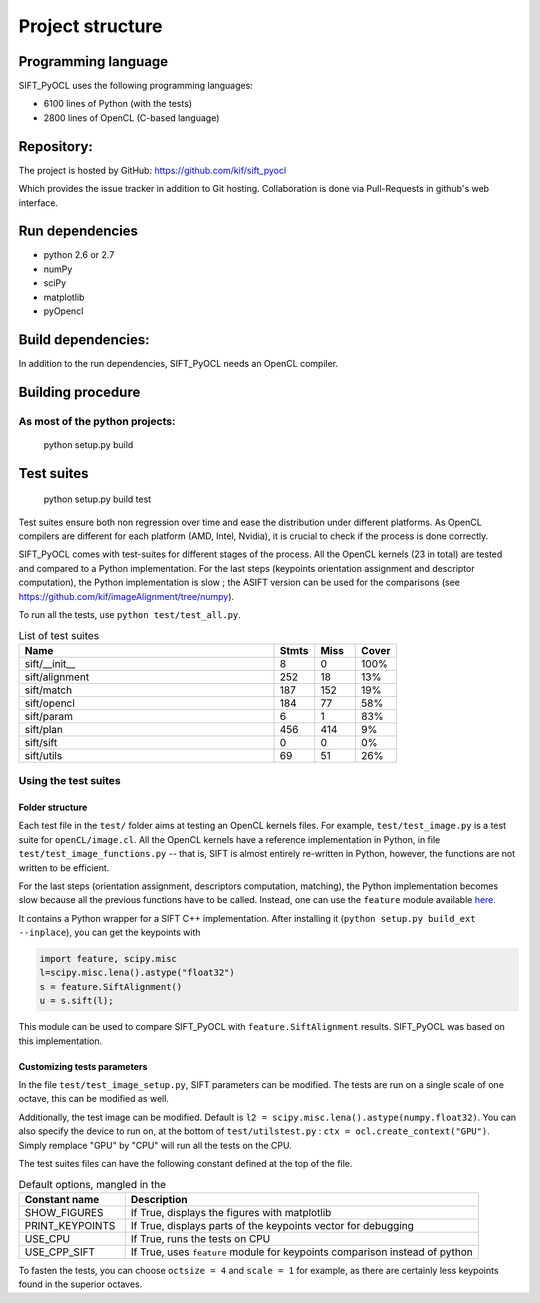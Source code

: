 Project structure
=================


Programming language
--------------------

SIFT_PyOCL uses the following programming languages:

* 6100 lines of Python (with the tests)
* 2800 lines of OpenCL (C-based language)

Repository:
-----------

The project is hosted by GitHub:
https://github.com/kif/sift_pyocl

Which provides the issue tracker in addition to Git hosting.
Collaboration is done via Pull-Requests in github's web interface.

Run dependencies
----------------

* python 2.6 or 2.7
* numPy
* sciPy
* matplotlib
* pyOpencl

Build dependencies:
-------------------
In addition to the run dependencies, SIFT_PyOCL needs an OpenCL compiler.


Building procedure
------------------

As most of the python projects:
...............................

    python setup.py build

Test suites
-----------

..

    python setup.py build test

Test suites ensure both non regression over time and ease the distribution under different platforms. As OpenCL compilers are different for each platform (AMD, Intel, Nvidia), it is crucial to check if the process is done correctly.


SIFT_PyOCL comes with test-suites for different stages of the process. All the OpenCL kernels (23 in total) are tested and compared to a Python implementation. For the last steps (keypoints orientation assignment and descriptor computation), the Python implementation is slow ; the ASIFT version can be used for the comparisons (see https://github.com/kif/imageAlignment/tree/numpy).

To run all the tests, use ``python test/test_all.py``. 


.. csv-table:: List of test suites
    :header: "Name", "Stmts", "Miss", "Cover"
    :widths: 50, 8, 8, 8
   
    "sift/__init__ ","8   ","0","100%"
    "sift/alignment   ","252   ","18  ","13%"
    "sift/match  ","187  ","152 ","19%"
    "sift/opencl ","184  ","77 ","58%"
    "sift/param","6","1 ","83%"
    "sift/plan   ","456  ","414 ","9%"
    "sift/sift ","0","0  ","0%"
    "sift/utils   ","69  ","51 ","26%"


Using the test suites
.....................


Folder structure
****************

Each test file in the ``test/`` folder aims at testing an OpenCL kernels files. For example, ``test/test_image.py`` is a test suite for ``openCL/image.cl``. All the OpenCL kernels have a reference implementation in Python, in file ``test/test_image_functions.py`` -- that is, SIFT is almost entirely re-written in Python, however, the functions are not written to be efficient.

For the last steps (orientation assignment, descriptors computation, matching), the Python implementation becomes slow because all the previous functions have to be called. Instead, one can use the ``feature`` module available here_.

.. _here: https://github.com/kif/imageAlignment/tree/numpy

It contains a Python wrapper for a SIFT C++ implementation. After installing it (``python setup.py build_ext --inplace``), you can get the keypoints with

.. code-block:: python

   import feature, scipy.misc
   l=scipy.misc.lena().astype("float32")
   s = feature.SiftAlignment()
   u = s.sift(l);

This module can be used to compare SIFT_PyOCL with ``feature.SiftAlignment`` results. SIFT_PyOCL was based on this implementation.


Customizing tests parameters
****************************

In the file ``test/test_image_setup.py``, SIFT parameters can be modified. The tests are run on a single scale of one octave, this can be modified as well.

.. csv-table:: SIFT parameters
    :header: "Parameter name" , "Default value" , "Description"
    :widths: 18, 18, 40

    "border_dist",   "5",              "Distance to the border. The pixels located at ``border_dist``" 
    "peakthresh",         "255.0*0.04/3.0",     "Threshold for the gray scale. Pixels whose grayscale is below will be ignored."
    "EdgeThresh",         "0.06",               "Threshold for the ratio of principal curvatures when testing if point lies on an edge"
    "EdgeThresh0",        "0.08",               "Threshold for the ratio of principal curvatures(first octave)"
    "doubleimsize",       "0",                  "The pre-blur factor is :math:`\sqrt{\sigma_0^2 - c^2}` with ``c = 0.5`` if ``doubleimsize = 0``, ``1.0`` otherwise "
    "initsigma",         "1.6",                "Initial blur factor (standard deviation of gaussian kernel)"
    "nb_keypoints",       "1000",               "Maximum number of keypoints, for buffers allocating"
    "ocsize",             "1",                  "Initially 1, then twiced at each octave. It is a power of two"
    "scale",              "1",                  "``scale`` can be 1, 2 or 3. Any other value is invalid !"


Additionally, the test image can be modified. Default is ``l2 = scipy.misc.lena().astype(numpy.float32)``. You can also specify the device to run on, at the bottom of ``test/utilstest.py`` :  ``ctx = ocl.create_context("GPU")``. Simply remplace "GPU" by "CPU" will run all the tests on the CPU.

The test suites files can have the following constant defined at the top of the file.

.. csv-table:: Default options, mangled in the  
    :header: "Constant name","Description"
    :widths: 18, 60

    "SHOW_FIGURES",       "If True, displays the figures with matplotlib                                 "
    "PRINT_KEYPOINTS",    "If True, displays parts of the keypoints vector for debugging                 "
    "USE_CPU",            "If True, runs the tests on CPU                                                "
    "USE_CPP_SIFT",       "If True, uses ``feature`` module for keypoints comparison instead of python   "


To fasten the tests, you can choose ``octsize = 4`` and ``scale = 1`` for example, as there are certainly less keypoints found in the superior octaves.































